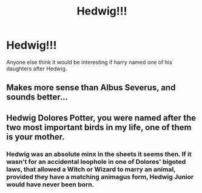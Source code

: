 #+TITLE: Hedwig!!!

* Hedwig!!!
:PROPERTIES:
:Author: F_Tammes99
:Score: 2
:DateUnix: 1606851800.0
:DateShort: 2020-Dec-01
:FlairText: Discussion
:END:
Anyone else think it would be interesting if harry named one of his daughters after Hedwig.


** Makes more sense than Albus Severus, and sounds better...
:PROPERTIES:
:Author: Vash_the_Snake
:Score: 1
:DateUnix: 1606864611.0
:DateShort: 2020-Dec-02
:END:


** Hedwig Dolores Potter, you were named after the two most important birds in my life, one of them is your mother.
:PROPERTIES:
:Author: Jon_Riptide
:Score: 1
:DateUnix: 1606852780.0
:DateShort: 2020-Dec-01
:END:

*** Hedwig was an absolute minx in the sheets it seems then. If it wasn't for an accidental loophole in one of Dolores' bigoted laws, that allowed a Witch or Wizard to marry an animal, provided they have a matching animagus form, Hedwig Junior would have never been born.
:PROPERTIES:
:Author: Duvkav1
:Score: 4
:DateUnix: 1606855324.0
:DateShort: 2020-Dec-02
:END:
